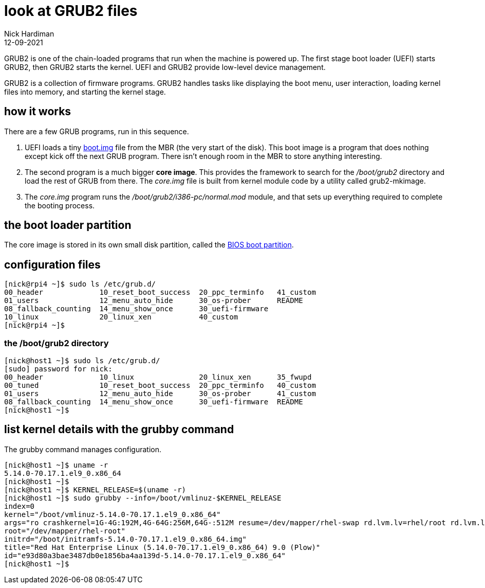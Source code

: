 = look at GRUB2 files
Nick Hardiman 
:source-highlighter: highlight.js
:revdate: 12-09-2021

GRUB2 is one of the chain-loaded programs that run when the machine is powered up.
The first stage boot loader (UEFI) starts GRUB2, then GRUB2 starts the kernel.
UEFI and GRUB2 provide low-level device management. 

GRUB2 is a collection of firmware programs. 
GRUB2 handles tasks like displaying the boot menu, user interaction, loading kernel files into memory, and starting the kernel stage. 


== how it works  

There are a few GRUB programs, run in this sequence.

. UEFI loads a tiny 
https://www.gnu.org/software/grub/manual/grub/html_node/Images.html[boot.img] file from the MBR (the very start of the disk). This boot image is a program that does nothing except kick off the next GRUB program. There isn't enough room in the MBR to store anything interesting. 
. The second program is a much bigger *core image*. This provides the framework to search for the _/boot/grub2_ directory and load the rest of GRUB from there. The _core.img_ file is built from kernel module code by a utility called grub2-mkimage. 
. The _core.img_ program runs the _/boot/grub2/i386-pc/normal.mod_ module, and that sets up everything required to complete the booting process. 

== the boot loader partition 

The core image is stored in its own small disk partition, called the https://en.wikipedia.org/wiki/BIOS_boot_partition[BIOS boot partition].


== configuration files 

[source,shell]
----
[nick@rpi4 ~]$ sudo ls /etc/grub.d/
00_header	      10_reset_boot_success  20_ppc_terminfo   41_custom
01_users	      12_menu_auto_hide      30_os-prober      README
08_fallback_counting  14_menu_show_once      30_uefi-firmware
10_linux	      20_linux_xen	     40_custom
[nick@rpi4 ~]$ 
----

=== the /boot/grub2 directory

[source,shell]
----
[nick@host1 ~]$ sudo ls /etc/grub.d/
[sudo] password for nick: 
00_header	      10_linux		     20_linux_xen      35_fwupd
00_tuned	      10_reset_boot_success  20_ppc_terminfo   40_custom
01_users	      12_menu_auto_hide      30_os-prober      41_custom
08_fallback_counting  14_menu_show_once      30_uefi-firmware  README
[nick@host1 ~]$ 

----



== list kernel details with the grubby command 

The grubby command manages configuration. 

[source,shell]
----
[nick@host1 ~]$ uname -r    
5.14.0-70.17.1.el9_0.x86_64
[nick@host1 ~]$ 
[nick@host1 ~]$ KERNEL_RELEASE=$(uname -r)   
[nick@host1 ~]$ sudo grubby --info=/boot/vmlinuz-$KERNEL_RELEASE
index=0
kernel="/boot/vmlinuz-5.14.0-70.17.1.el9_0.x86_64"
args="ro crashkernel=1G-4G:192M,4G-64G:256M,64G-:512M resume=/dev/mapper/rhel-swap rd.lvm.lv=rhel/root rd.lvm.lv=rhel/swap rhgb quiet"
root="/dev/mapper/rhel-root"
initrd="/boot/initramfs-5.14.0-70.17.1.el9_0.x86_64.img"
title="Red Hat Enterprise Linux (5.14.0-70.17.1.el9_0.x86_64) 9.0 (Plow)"
id="e93d80a3bae3487db0e1856ba4aa139d-5.14.0-70.17.1.el9_0.x86_64"
[nick@host1 ~]$ 
----


